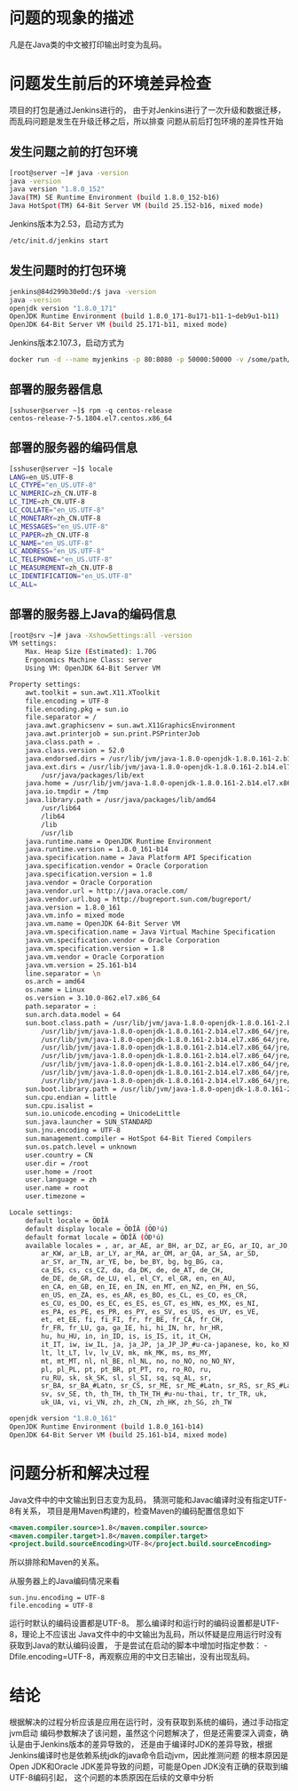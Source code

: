* 问题的现象的描述

凡是在Java类的中文被打印输出时变为乱码。

* 问题发生前后的环境差异检查

项目的打包是通过Jenkins进行的，
由于对Jenkins进行了一次升级和数据迁移，
而乱码问题是发生在升级迁移之后，所以排查
问题从前后打包环境的差异性开始


** 发生问题之前的打包环境

#+BEGIN_SRC sh
[root@server ~]# java -version
java -version
java version "1.8.0_152"
Java(TM) SE Runtime Environment (build 1.8.0_152-b16)
Java HotSpot(TM) 64-Bit Server VM (build 25.152-b16, mixed mode)
#+END_SRC

Jenkins版本为2.53，启动方式为

#+BEGIN_SRC sh
/etc/init.d/jenkins start
#+END_SRC

** 发生问题时的打包环境

#+BEGIN_SRC sh
jenkins@84d299b30e0d:/$ java -version
java -version
openjdk version "1.8.0_171"
OpenJDK Runtime Environment (build 1.8.0_171-8u171-b11-1~deb9u1-b11)
OpenJDK 64-Bit Server VM (build 25.171-b11, mixed mode)
#+END_SRC

Jenkins版本2.107.3，启动方式为

#+BEGIN_SRC sh
docker run -d --name myjenkins -p 80:8080 -p 50000:50000 -v /some/path/jenkins_data:/var/jenkins_home -v /var/run/docker.sock:/var/run/docker.sock jenkins
#+END_SRC

** 部署的服务器信息

#+BEGIN_SRC
[sshuser@server ~]$ rpm -q centos-release
centos-release-7-5.1804.el7.centos.x86_64
#+END_SRC

** 部署的服务器的编码信息

#+BEGIN_SRC sh
[sshuser@server ~]$ locale
LANG=en_US.UTF-8
LC_CTYPE="en_US.UTF-8"
LC_NUMERIC=zh_CN.UTF-8
LC_TIME=zh_CN.UTF-8
LC_COLLATE="en_US.UTF-8"
LC_MONETARY=zh_CN.UTF-8
LC_MESSAGES="en_US.UTF-8"
LC_PAPER=zh_CN.UTF-8
LC_NAME="en_US.UTF-8"
LC_ADDRESS="en_US.UTF-8"
LC_TELEPHONE="en_US.UTF-8"
LC_MEASUREMENT=zh_CN.UTF-8
LC_IDENTIFICATION="en_US.UTF-8"
LC_ALL=
#+END_SRC


** 部署的服务器上Java的编码信息

#+BEGIN_SRC sh
[root@srv ~]# java -XshowSettings:all -version
VM settings:
    Max. Heap Size (Estimated): 1.70G
    Ergonomics Machine Class: server
    Using VM: OpenJDK 64-Bit Server VM

Property settings:
    awt.toolkit = sun.awt.X11.XToolkit
    file.encoding = UTF-8
    file.encoding.pkg = sun.io
    file.separator = /
    java.awt.graphicsenv = sun.awt.X11GraphicsEnvironment
    java.awt.printerjob = sun.print.PSPrinterJob
    java.class.path = .
    java.class.version = 52.0
    java.endorsed.dirs = /usr/lib/jvm/java-1.8.0-openjdk-1.8.0.161-2.b14.el7.x86_64/jre/lib/endorsed
    java.ext.dirs = /usr/lib/jvm/java-1.8.0-openjdk-1.8.0.161-2.b14.el7.x86_64/jre/lib/ext
        /usr/java/packages/lib/ext
    java.home = /usr/lib/jvm/java-1.8.0-openjdk-1.8.0.161-2.b14.el7.x86_64/jre
    java.io.tmpdir = /tmp
    java.library.path = /usr/java/packages/lib/amd64
        /usr/lib64
        /lib64
        /lib
        /usr/lib
    java.runtime.name = OpenJDK Runtime Environment
    java.runtime.version = 1.8.0_161-b14
    java.specification.name = Java Platform API Specification
    java.specification.vendor = Oracle Corporation
    java.specification.version = 1.8
    java.vendor = Oracle Corporation
    java.vendor.url = http://java.oracle.com/
    java.vendor.url.bug = http://bugreport.sun.com/bugreport/
    java.version = 1.8.0_161
    java.vm.info = mixed mode
    java.vm.name = OpenJDK 64-Bit Server VM
    java.vm.specification.name = Java Virtual Machine Specification
    java.vm.specification.vendor = Oracle Corporation
    java.vm.specification.version = 1.8
    java.vm.vendor = Oracle Corporation
    java.vm.version = 25.161-b14
    line.separator = \n
    os.arch = amd64
    os.name = Linux
    os.version = 3.10.0-862.el7.x86_64
    path.separator = :
    sun.arch.data.model = 64
    sun.boot.class.path = /usr/lib/jvm/java-1.8.0-openjdk-1.8.0.161-2.b14.el7.x86_64/jre/lib/resources.jar
        /usr/lib/jvm/java-1.8.0-openjdk-1.8.0.161-2.b14.el7.x86_64/jre/lib/rt.jar
        /usr/lib/jvm/java-1.8.0-openjdk-1.8.0.161-2.b14.el7.x86_64/jre/lib/sunrsasign.jar
        /usr/lib/jvm/java-1.8.0-openjdk-1.8.0.161-2.b14.el7.x86_64/jre/lib/jsse.jar
        /usr/lib/jvm/java-1.8.0-openjdk-1.8.0.161-2.b14.el7.x86_64/jre/lib/jce.jar
        /usr/lib/jvm/java-1.8.0-openjdk-1.8.0.161-2.b14.el7.x86_64/jre/lib/charsets.jar
        /usr/lib/jvm/java-1.8.0-openjdk-1.8.0.161-2.b14.el7.x86_64/jre/lib/jfr.jar
        /usr/lib/jvm/java-1.8.0-openjdk-1.8.0.161-2.b14.el7.x86_64/jre/classes
    sun.boot.library.path = /usr/lib/jvm/java-1.8.0-openjdk-1.8.0.161-2.b14.el7.x86_64/jre/lib/amd64
    sun.cpu.endian = little
    sun.cpu.isalist =
    sun.io.unicode.encoding = UnicodeLittle
    sun.java.launcher = SUN_STANDARD
    sun.jnu.encoding = UTF-8
    sun.management.compiler = HotSpot 64-Bit Tiered Compilers
    sun.os.patch.level = unknown
    user.country = CN
    user.dir = /root
    user.home = /root
    user.language = zh
    user.name = root
    user.timezone =

Locale settings:
    default locale = ÖÐÎÄ
    default display locale = ÖÐÎÄ (ÖÐ¹ú)
    default format locale = ÖÐÎÄ (ÖÐ¹ú)
    available locales = , ar, ar_AE, ar_BH, ar_DZ, ar_EG, ar_IQ, ar_JO,
        ar_KW, ar_LB, ar_LY, ar_MA, ar_OM, ar_QA, ar_SA, ar_SD,
        ar_SY, ar_TN, ar_YE, be, be_BY, bg, bg_BG, ca,
        ca_ES, cs, cs_CZ, da, da_DK, de, de_AT, de_CH,
        de_DE, de_GR, de_LU, el, el_CY, el_GR, en, en_AU,
        en_CA, en_GB, en_IE, en_IN, en_MT, en_NZ, en_PH, en_SG,
        en_US, en_ZA, es, es_AR, es_BO, es_CL, es_CO, es_CR,
        es_CU, es_DO, es_EC, es_ES, es_GT, es_HN, es_MX, es_NI,
        es_PA, es_PE, es_PR, es_PY, es_SV, es_US, es_UY, es_VE,
        et, et_EE, fi, fi_FI, fr, fr_BE, fr_CA, fr_CH,
        fr_FR, fr_LU, ga, ga_IE, hi, hi_IN, hr, hr_HR,
        hu, hu_HU, in, in_ID, is, is_IS, it, it_CH,
        it_IT, iw, iw_IL, ja, ja_JP, ja_JP_JP_#u-ca-japanese, ko, ko_KR,
        lt, lt_LT, lv, lv_LV, mk, mk_MK, ms, ms_MY,
        mt, mt_MT, nl, nl_BE, nl_NL, no, no_NO, no_NO_NY,
        pl, pl_PL, pt, pt_BR, pt_PT, ro, ro_RO, ru,
        ru_RU, sk, sk_SK, sl, sl_SI, sq, sq_AL, sr,
        sr_BA, sr_BA_#Latn, sr_CS, sr_ME, sr_ME_#Latn, sr_RS, sr_RS_#Latn, sr__#Latn,
        sv, sv_SE, th, th_TH, th_TH_TH_#u-nu-thai, tr, tr_TR, uk,
        uk_UA, vi, vi_VN, zh, zh_CN, zh_HK, zh_SG, zh_TW

openjdk version "1.8.0_161"
OpenJDK Runtime Environment (build 1.8.0_161-b14)
OpenJDK 64-Bit Server VM (build 25.161-b14, mixed mode)

#+END_SRC


* 问题分析和解决过程

Java文件中的中文输出到日志变为乱码，
猜测可能和Javac编译时没有指定UTF-8有关系，
项目是用Maven构建的，检查Maven的编码配置信息如下

#+BEGIN_SRC xml
       <maven.compiler.source>1.8</maven.compiler.source>
       <maven.compiler.target>1.8</maven.compiler.target>
       <project.build.sourceEncoding>UTF-8</project.build.sourceEncoding>
#+END_SRC

所以排除和Maven的关系。

从服务器上的Java编码情况来看

#+BEGIN_SRC
    sun.jnu.encoding = UTF-8
    file.encoding = UTF-8
#+END_SRC

运行时默认的编码设置都是UTF-8。
那么编译时和运行时的编码设置都是UTF-8，理论上不应该出
Java文件中的中文输出为乱码，所以怀疑是应用运行时没有获取到Java的默认编码设置，
于是尝试在启动的脚本中增加时指定参数： -Dfile.encoding=UTF-8，再观察应用的中文日志输出，没有出现乱码。

* 结论
根据解决的过程分析应该是应用在运行时，没有获取到系统的编码，通过手动指定jvm启动
编码参数解决了该问题，虽然这个问题解决了，但是还需要深入调查，确认是由于Jenkins版本的差异导致的，
还是由于编译时JDK的差异导致，根据Jenkins编译时也是依赖系统jdk的java命令启动jvm，因此推测问题
的根本原因是Open JDK和Oracle JDK差异导致的问题，可能是Open JDK没有正确的获取到编UTF-8编码引起，
这个问题的本质原因在后续的文章中分析
